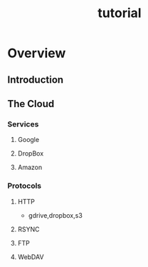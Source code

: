 #+TITLE: tutorial
* Overview
** Introduction
** The Cloud
*** Services
**** Google
**** DropBox
**** Amazon
*** Protocols
**** HTTP
- gdrive,dropbox,s3
**** RSYNC
**** FTP
**** WebDAV
